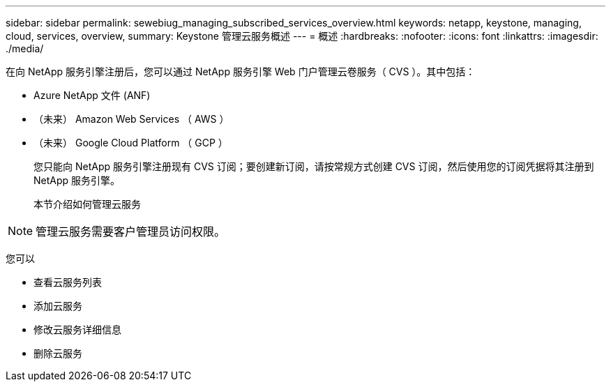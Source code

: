 ---
sidebar: sidebar 
permalink: sewebiug_managing_subscribed_services_overview.html 
keywords: netapp, keystone, managing, cloud, services, overview, 
summary: Keystone 管理云服务概述 
---
= 概述
:hardbreaks:
:nofooter: 
:icons: font
:linkattrs: 
:imagesdir: ./media/


[role="lead"]
在向 NetApp 服务引擎注册后，您可以通过 NetApp 服务引擎 Web 门户管理云卷服务（ CVS ）。其中包括：

* Azure NetApp 文件 (ANF)
* （未来） Amazon Web Services （ AWS ）
* （未来） Google Cloud Platform （ GCP ）
+
您只能向 NetApp 服务引擎注册现有 CVS 订阅；要创建新订阅，请按常规方式创建 CVS 订阅，然后使用您的订阅凭据将其注册到 NetApp 服务引擎。

+
本节介绍如何管理云服务




NOTE: 管理云服务需要客户管理员访问权限。

您可以

* 查看云服务列表
* 添加云服务
* 修改云服务详细信息
* 删除云服务


